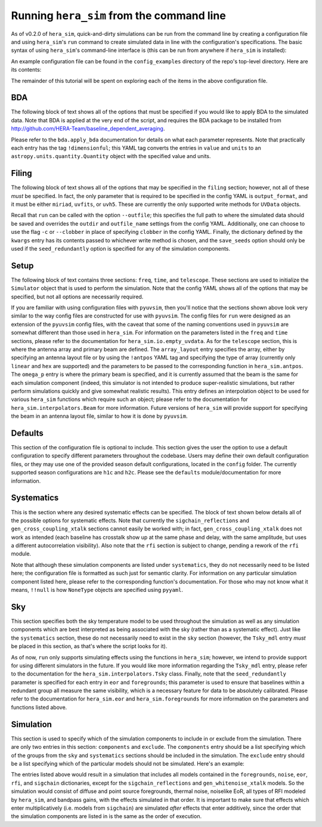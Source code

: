 ==========================================
Running ``hera_sim`` from the command line
==========================================

As of v0.2.0 of ``hera_sim``, quick-and-dirty simulations can be run from
the command line by creating a configuration file and using ``hera_sim``'s
``run`` command to create simulated data in line with the configuration's
specifications. The basic syntax of using ``hera_sim``'s command-line
interface is (this can be run from anywhere if ``hera_sim`` is installed):

.. runblock:: console

   $ hera-sim-simulate.py run --help

An example configuration file can be found in the ``config_examples``
directory of the repo's top-level directory. Here are its contents:

.. runblock:: console

   $ cat -n ../config_examples/template_config.yaml

The remainder of this tutorial will be spent on exploring each of the
items in the above configuration file.

BDA
---

The following block of text shows all of the options that must be specified
if you would like to apply BDA to the simulated data. Note that BDA is
applied at the very end of the script, and requires the BDA package to be
installed from http://github.com/HERA-Team/baseline_dependent_averaging.

.. runblock:: console

   $ sed -n 4,17p ../config_examples/template_config.yaml

Please refer to the ``bda.apply_bda`` documentation for details on what each
parameter represents. Note that practically each entry has the tag
``!dimensionful``; this YAML tag converts the entries in ``value`` and
``units`` to an ``astropy.units.quantity.Quantity`` object with the
specified value and units.

Filing
------

The following block of text shows all of the options that may be specified
in the ``filing`` section; however, not all of these *must* be specified.
In fact, the only parameter that is required to be specified in the config
YAML is ``output_format``, and it must be either ``miriad``, ``uvfits``,
or ``uvh5``. These are currently the only supported write methods for
``UVData`` objects.


.. runblock:: console

   $ sed -n 18,24p ../config_examples/template_config.yaml

Recall that ``run`` can be called with the option ``--outfile``; this
specifies the full path to where the simulated data should be saved and
overrides the ``outdir`` and ``outfile_name`` settings from the config
YAML. Additionally, one can choose to use the flag ``-c`` or ``--clobber``
in place of specifying ``clobber`` in the config YAML. Finally, the
dictionary defined by the ``kwargs`` entry has its contents passed to
whichever write method is chosen, and the ``save_seeds`` option should
only be used if the ``seed_redundantly`` option is specified for any of
the simulation components.

Setup
-----

The following block of text contains three sections: ``freq``, ``time``,
and ``telescope``. These sections are used to initialize the ``Simulator``
object that is used to perform the simulation. Note that the config YAML
shows all of the options that may be specified, but not all options are
necessarily required.

.. runblock:: console

   $ sed -n 26,53p ../config_examples/template_config.yaml

If you are familiar with using configuration files with ``pyuvsim``, then
you'll notice that the sections shown above look very similar to the way
config files are constructed for use with ``pyuvsim``. The config files
for ``run`` were designed as an extension of the ``pyuvsim`` config files,
with the caveat that some of the naming conventions used in ``pyuvsim``
are somewhat different than those used in ``hera_sim``. For information
on the parameters listed in the ``freq`` and ``time`` sections, please
refer to the documentation for ``hera_sim.io.empty_uvdata``. As for the
``telescope`` section, this is where the antenna array and primary beam
are defined. The ``array_layout`` entry specifies the array, either by
specifying an antenna layout file or by using the ``!antpos`` YAML tag
and specifying the type of array (currently only ``linear`` and ``hex``
are supported) and the parameters to be passed to the corresponding
function in ``hera_sim.antpos``. The ``omega_p`` entry is where the
primary beam is specified, and it is currently assumed that the beam
is the same for each simulation component (indeed, this simulator is not
intended to produce super-realistic simulations, but rather perform
simulations quickly and give somewhat realistic results). This entry
defines an interpolation object to be used for various ``hera_sim``
functions which require such an object; please refer to the documentation
for ``hera_sim.interpolators.Beam`` for more information. Future versions
of ``hera_sim`` will provide support for specifying the beam in an
antenna layout file, similar to how it is done by ``pyuvsim``.

Defaults
--------

This section of the configuration file is optional to include. This
section gives the user the option to use a default configuration to
specify different parameters throughout the codebase. Users may define
their own default configuration files, or they may use one of the
provided season default configurations, located in the ``config`` folder.
The currently supported season configurations are ``h1c`` and ``h2c``.
Please see the ``defaults`` module/documentation for more information.

.. runblock:: console

   $ sed -n 54,57p ../config_examples/template_config.yaml

Systematics
-----------

This is the section where any desired systematic effects can be specified.
The block of text shown below details all of the possible options for
systematic effects. Note that currently the ``sigchain_reflections`` and
``gen_cross_coupling_xtalk`` sections cannot easily be worked with; in
fact, ``gen_cross_coupling_xtalk`` does not work as intended (each
baseline has crosstalk show up at the same phase and delay, with the same
amplitude, but uses a different autocorrelation visibility). Also note
that the ``rfi`` section is subject to change, pending a rework of the
``rfi`` module.

.. runblock:: console

   $ sed -n 58,96p ../config_examples/template_config.yaml

Note that although these simulation components are listed under
``systematics``, they do not necessarily need to be listed here; the
configuration file is formatted as such just for semantic clarity. For
information on any particular simulation component listed here, please
refer to the corresponding function's documentation. For those who may
not know what it means, ``!!null`` is how ``NoneType`` objects are
specified using ``pyyaml``.

Sky
---

This section specifies both the sky temperature model to be used
throughout the simulation as well as any simulation components which are
best interpreted as being associated with the sky (rather than as a
systematic effect). Just like the ``systematics`` section, these do not
necessarily need to exist in the ``sky`` section (however, the
``Tsky_mdl`` entry *must* be placed in this section, as that's where the
script looks for it).

.. runblock:: console

   $ sed -n 97,130p ../config_examples/template_config.yaml

As of now, ``run`` only supports simulating effects using the functions
in ``hera_sim``; however, we intend to provide support for using
different simulators in the future. If you would like more information
regarding the ``Tsky_mdl`` entry, please refer to the documentation for
the ``hera_sim.interpolators.Tsky`` class. Finally, note that the
``seed_redundantly`` parameter is specified for each entry in ``eor``
and ``foregrounds``; this parameter is used to ensure that baselines
within a redundant group all measure the same visibility, which is a
necessary feature for data to be absolutely calibrated. Please refer
to the documentation for ``hera_sim.eor`` and ``hera_sim.foregrounds``
for more information on the parameters and functions listed above.

Simulation
----------

This section is used to specify which of the simulation components to
include in or exclude from the simulation. There are only two entries
in this section: ``components`` and ``exclude``. The ``components``
entry should be a list specifying which of the groups from the ``sky``
and ``systematics`` sections should be included in the simulation. The
``exclude`` entry should be a list specifying which of the particular
models should not be simulated. Here's an example:

.. runblock:: console

   $ sed -n -e 137,138p -e 143,150p ../config_examples/template_config.yaml

The entries listed above would result in a simulation that includes all
models contained in the ``foregrounds``, ``noise``, ``eor``, ``rfi``,
and ``sigchain`` dictionaries, except for the ``sigchain_reflections``
and ``gen_whitenoise_xtalk`` models. So the simulation would consist of
diffuse and point source foregrounds, thermal noise, noiselike EoR, all
types of RFI modeled by ``hera_sim``, and bandpass gains, with the
effects simulated in that order. It is important to make sure that
effects which enter multiplicatively (i.e. models from ``sigchain``)
are simulated *after* effects that enter additively, since the order
that the simulation components are listed in is the same as the order
of execution.
